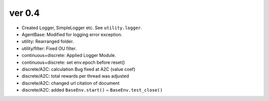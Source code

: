 ver 0.4
------------------------------------------------
- Created Logger, SimpleLogger etc. See ``utility.logger``.
- AgentBase: Modified for logging error exception.
- utility: Rearranged folder.
- utility/filter: Fixed OU filter.
- continuous+discrete: Applied Logger Module.
- continuous+discrete: set env.epoch before reset()
- discrete/A2C: calculation Bug fixed at A2C (value coef)
- discrete/A2C: total rewards per thread was adjusted
- discrete/A2C: changed url citation of document
- discrete/A2C: added ``BaseEnv.start()`` ~ ``BaseEnv.test_close()``
